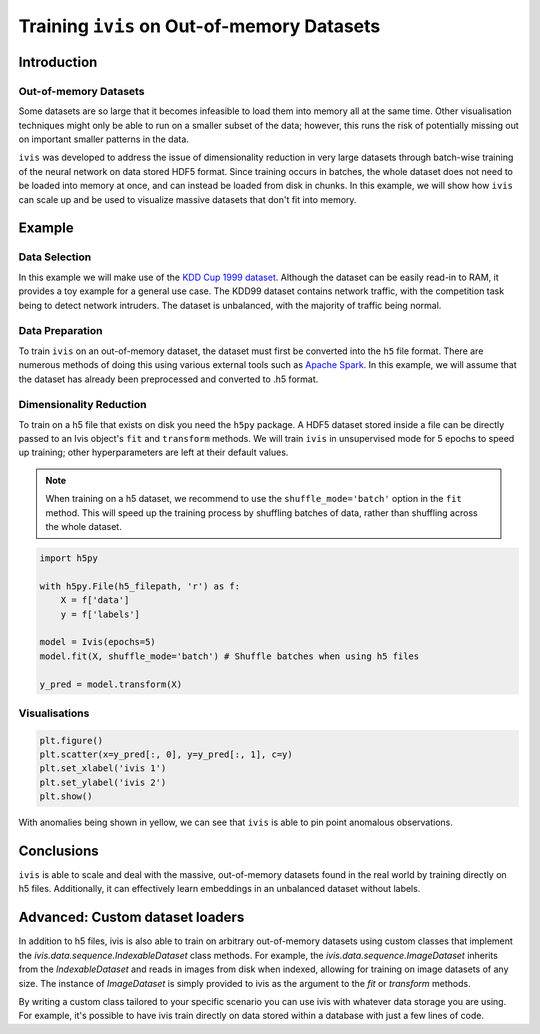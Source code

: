 .. _oom_datasets:

Training ``ivis`` on Out-of-memory Datasets
================================================================

Introduction
------------

Out-of-memory Datasets
~~~~~~~~~~~~~~~~~~~~~~

Some datasets are so large that it becomes infeasible to load them into
memory all at the same time. Other visualisation techniques might only
be able to run on a smaller subset of the data; however, this runs the
risk of potentially missing out on important smaller patterns in the data.

``ivis`` was developed to address the issue of dimensionality reduction in very large datasets
through batch-wise training of the neural network on data stored HDF5 format.
Since training occurs in batches, the whole dataset does not need to
be loaded into memory at once, and can instead be loaded from disk in
chunks. In this example, we will show how ``ivis`` can scale up and
be used to visualize massive datasets that don't fit into memory.


Example
-------

Data Selection
~~~~~~~~~~~~~~

In this example we will make use of the
`KDD Cup 1999 dataset <http://kdd.ics.uci.edu/databases/kddcup99/kddcup99.html>`_. Although the dataset can be easily read-in to RAM, it provides a toy example for a general use case.
The KDD99 dataset contains network traffic, with the competition task being
to detect network intruders. The dataset is unbalanced, with the majority of
traffic being normal.

Data Preparation
~~~~~~~~~~~~~~~~

To train ``ivis`` on an out-of-memory dataset, the dataset must first be
converted into the ``h5`` file format. There are numerous methods of doing
this using various external tools such as `Apache Spark <https://spark.apache.org>`_. In this example, we will assume that
the dataset has already been preprocessed and converted to .h5 format.

Dimensionality Reduction
~~~~~~~~~~~~~~~~~~~~~~~~

To train on a h5 file that exists on disk you need the ``h5py`` package. 
A HDF5 dataset stored inside a file can be directly passed to an Ivis object's ``fit`` and ``transform`` methods. 
We will train ``ivis`` in unsupervised mode for 5 epochs to speed up training;
other hyperparameters are left at their default values.

.. note:: When training on a h5 dataset, we recommend to use the ``shuffle_mode='batch'`` option in the ``fit`` method. This will speed up the training process by shuffling batches of data, rather than shuffling across the whole dataset.

.. code:: python

    import h5py

    with h5py.File(h5_filepath, 'r') as f:
        X = f['data']
        y = f['labels']

    model = Ivis(epochs=5)
    model.fit(X, shuffle_mode='batch') # Shuffle batches when using h5 files

    y_pred = model.transform(X)

Visualisations
~~~~~~~~~~~~~~

.. code:: python

    plt.figure()
    plt.scatter(x=y_pred[:, 0], y=y_pred[:, 1], c=y)
    plt.set_xlabel('ivis 1')
    plt.set_ylabel('ivis 2')
    plt.show()

.. image:: _static/kdd99-ivis-demo.png

With anomalies being shown in yellow, we can see that ``ivis`` is able to pin point anomalous observations. 

Conclusions
-----------

``ivis``
is able to scale and deal with the massive, out-of-memory datasets
found in the real world by training directly on h5 files. Additionally, it can effectively learn
embeddings in an unbalanced dataset without labels.


Advanced: Custom dataset loaders
--------------------------------

In addition to h5 files, ivis is also able to train on arbitrary out-of-memory datasets using custom classes that
implement the `ivis.data.sequence.IndexableDataset` class methods. For example, the `ivis.data.sequence.ImageDataset`
inherits from the `IndexableDataset` and reads in images from disk when indexed, allowing for training on image datasets
of any size. The instance of `ImageDataset` is simply provided to ivis as the argument to the `fit` or `transform` methods.

By writing a custom class tailored to your specific scenario you can use ivis with whatever data storage you are using.
For example, it's possible to have ivis train directly on data stored within a database with just a few lines of code.
